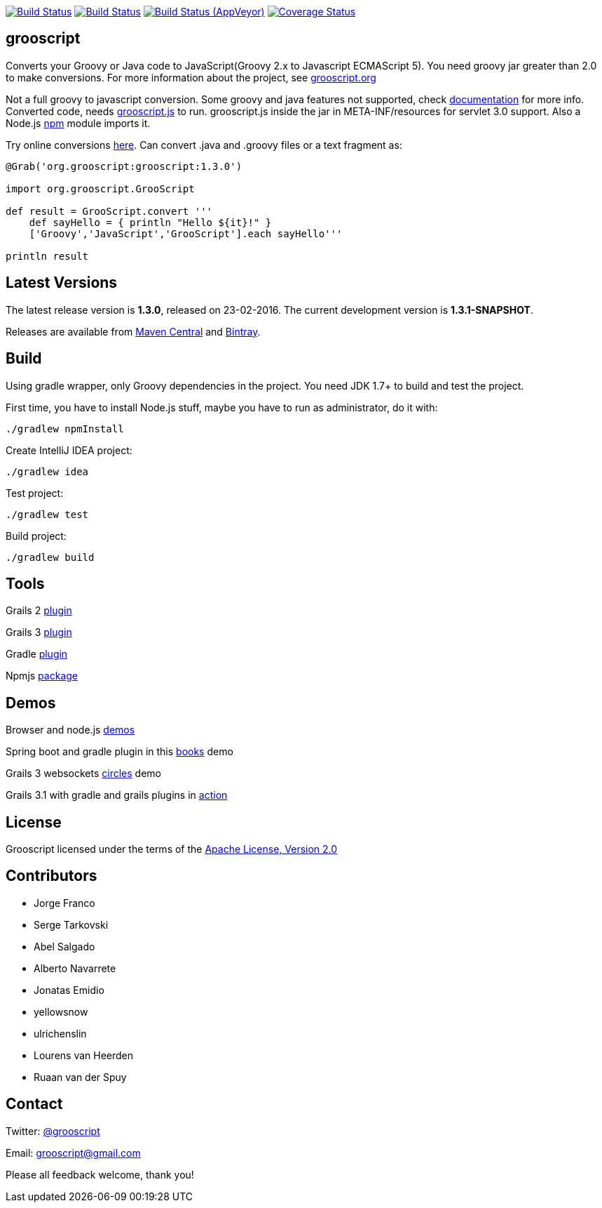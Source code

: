 :project-name: grooscript
:project-full-path: chiquitinxx/grooscript
:github-branch: master
:release-date: 23-02-2016
:current-version: 1.3.0
:next-version: 1.3.1-SNAPSHOT

image:https://snap-ci.com/{project-full-path}/branch/{github-branch}/build_image["Build Status", link="https://snap-ci.com/{project-full-path}/branch//{github-branch}"]
image:https://travis-ci.org/{project-full-path}.svg?branch={github-branch}["Build Status", link="https://travis-ci.org/{project-full-path}"]
image:https://ci.appveyor.com/api/projects/status/it5jtqkjeci943j8/branch/{github-branch}?svg=true["Build Status (AppVeyor)", link="https://ci.appveyor.com/project/{project-full-path}"]
image:https://coveralls.io/repos/chiquitinxx/grooscript/badge.svg?branch={github-branch}["Coverage Status", link="https://coveralls.io/r/chiquitinxx/grooscript?branch={github-branch}"]

== grooscript

Converts your Groovy or Java code to JavaScript(Groovy 2.x to Javascript ECMAScript 5). You need groovy jar greater than 2.0 to make conversions. For more information about the project, see http://grooscript.org[grooscript.org]

Not a full groovy to javascript conversion. Some groovy and java features not supported, check link:http://grooscript.org/doc.html[documentation] for more info. 
Converted code, needs link:https://github.com/{project-full-path}/blob/master/src/main/resources/META-INF/resources/grooscript.js:[grooscript.js] to run. grooscript.js inside the jar in META-INF/resources for servlet 3.0 support. Also a Node.js link:http://www.npmjs.org/package/grooscript[npm] module imports it.

Try online conversions link:http://grooscript.org/conversions.html[here]. Can convert .java and .groovy files or a text fragment as:

[source,groovy]
[subs="verbatim,attributes"]
----
@Grab('org.grooscript:grooscript:{current-version}')

import org.grooscript.GrooScript

def result = GrooScript.convert '''
    def sayHello = { println "Hello ${it}!" }
    ['Groovy','JavaScript','GrooScript'].each sayHello'''

println result
----

== Latest Versions

The latest release version is *{current-version}*, released on {release-date}. The current development version is *{next-version}*.

Releases are available from link:https://search.maven.org/#search%7Cga%7C1%7Ca%3A%22grooscript%22[Maven Central] and link:https://bintray.com/chiquitinxx/grooscript/org.grooscript%3Agrooscript/view[Bintray].

== Build

Using gradle wrapper, only Groovy dependencies in the project. You need JDK 1.7+ to build and test the project.

First time, you have to install Node.js stuff, maybe you have to run as administrator, do it with:

    ./gradlew npmInstall

Create IntelliJ IDEA project:

    ./gradlew idea

Test project:

    ./gradlew test

Build project:

    ./gradlew build

== Tools

Grails 2 link:http://grails.org/plugin/grooscript[plugin]

Grails 3 link:http://grooscript.org/grails3-plugin[plugin]

Gradle link:http://plugins.gradle.org/plugin/org.grooscript.conversion[plugin]

Npmjs link:https://www.npmjs.org/package/grooscript[package]

== Demos

Browser and node.js link:https://github.com/chiquitinxx/grooscript-demos[demos]

Spring boot and gradle plugin in this link:https://github.com/chiquitinxx/books-demo[books] demo

Grails 3 websockets link:https://github.com/chiquitinxx/circles[circles] demo

Grails 3.1 with gradle and grails plugins in link:https://github.com/chiquitinxx/grails3-demo-grooscript[action]

== License

Grooscript licensed under the terms of the link:http://www.apache.org/licenses/LICENSE-2.0.html[Apache License, Version 2.0]

== Contributors

- Jorge Franco
- Serge Tarkovski
- Abel Salgado
- Alberto Navarrete
- Jonatas Emidio
- yellowsnow
- ulrichenslin
- Lourens van Heerden
- Ruaan van der Spuy

== Contact

Twitter: link:http://twitter.com/grooscript:[@grooscript]

Email: mailto:grooscript@gmail.com[]

Please all feedback welcome, thank you!
